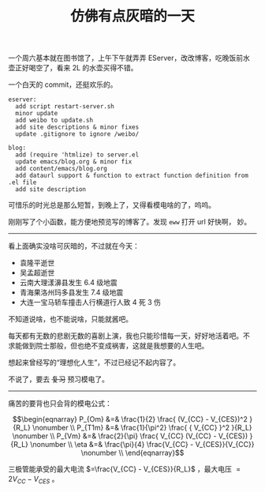 #+title: 仿佛有点灰暗的一天

一个周六基本就在图书馆了，上午下午就弄弄 EServer，改改博客，吃晚饭前水
壶正好喝空了，看来 2L 的水壶买得不错。

一个白天的 commit，还挺欢乐的。
#+BEGIN_SRC text
  eserver:
    add script restart-server.sh
    minor update
    add weibo to update.sh
    add site descriptions & minor fixes
    update .gitignore to ignore /weibo/

  blog:
    add (require 'htmlize) to server.el
    update emacs/blog.org & minor fix
    add content/emacs/blog.org
    add dataurl support & function to extract function definition from .el file
    add site description
#+END_SRC

可惜乐的时光总是那么短暂，到晚上了，又得看模电啥的了，呜呜。

刚刚写了个小函数，能方便地预览写的博客了。发现 =eww= 打开 url 好快啊，
妙。

-----

看上面确实没啥可灰暗的，不过就在今天：
- 袁隆平逝世
- 吴孟超逝世
- 云南大理漾濞县发生 6.4 级地震
- 青海果洛州玛多县发生 7.4 级地震
- 大连一宝马轿车撞击人行横道行人致 4 死 3 伤


不知道说啥，也不能说啥，只能就酱吧。

每天都有无数的悲剧无数的喜剧上演，我也只能珍惜每一天，好好地活着吧。不
求能做到院士那般，但也绝不变成祸害，这就是我想要的人生吧。

想起来曾经写的“理想化人生”，不过已经记不起内容了。

不说了，要去 +复习+ 预习模电了。

-----

痛苦的要背也只会背的模电公式：

$$\begin{eqnarray}
P_{Om} &=& \frac{1}{2} \frac{ (V_{CC} - V_{CES})^2 }{R_L} \nonumber \\
P_{T1m} &=& \frac{1}{\pi^2} \frac{ { V_{CC} }^2 }{R_L}  \nonumber \\
P_{Vm} &=& \frac{2}{\pi} \frac{ V_{CC} (V_{CC} - V_{CES}) }{R_L} \nonumber \\
\eta &=& \frac{\pi}{4} \frac{V_{CC} - V_{CES}}{V_{CC}} \nonumber \\
\end{eqnarray}$$

三极管能承受的最大电流 $=\frac{V_{CC} - V_{CES}}{R_L}$ ，最大电压 $=2V_{CC} -
V_{CES}$ 。
